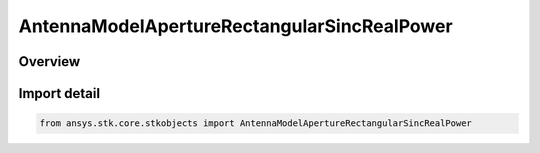 AntennaModelApertureRectangularSincRealPower
============================================

.. py:class:: ansys.stk.core.stkobjects.AntennaModelApertureRectangularSincRealPower

   Bases: py:obj:`~ansys.stk.core.stkobjects.IAntennaModelApertureRectangularSincRealPower`, py:obj:`~ansys.stk.core.stkobjects.IAntennaModel`, py:obj:`~ansys.stk.core.stkobjects.IComponentInfo`, py:obj:`~ansys.stk.core.stkobjects.ICloneable`

   Class defining a rectangular sinc real power aperture antenna model.

.. py:currentmodule:: AntennaModelApertureRectangularSincRealPower

Overview
--------


Import detail
-------------

.. code-block:: python

    from ansys.stk.core.stkobjects import AntennaModelApertureRectangularSincRealPower



